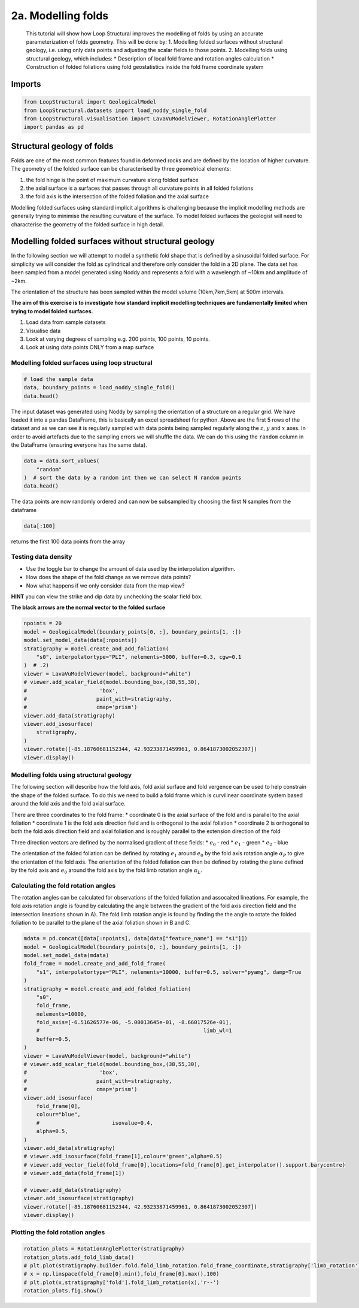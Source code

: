 
.. DO NOT EDIT.
.. THIS FILE WAS AUTOMATICALLY GENERATED BY SPHINX-GALLERY.
.. TO MAKE CHANGES, EDIT THE SOURCE PYTHON FILE:
.. "_auto_examples/2_fold/plot_adding_folds_to_surfaces.py"
.. LINE NUMBERS ARE GIVEN BELOW.

.. only:: html

    .. note::
        :class: sphx-glr-download-link-note

        :ref:`Go to the end <sphx_glr_download__auto_examples_2_fold_plot_adding_folds_to_surfaces.py>`
        to download the full example code

.. rst-class:: sphx-glr-example-title

.. _sphx_glr__auto_examples_2_fold_plot_adding_folds_to_surfaces.py:


2a. Modelling folds
====================

 This tutorial will show how Loop Structural improves the modelling of
 folds by using an accurate parameterization of folds geometry. This will
 be done by: 1. Modelling folded surfaces without structural geology,
 i.e. using only data points and adjusting the scalar fields to those
 points. 2. Modelling folds using structural geology, which includes: \*
 Description of local fold frame and rotation angles calculation \*
 Construction of folded foliations using fold geostatistics inside the
 fold frame coordinate system

.. GENERATED FROM PYTHON SOURCE LINES 17-20

Imports
-------


.. GENERATED FROM PYTHON SOURCE LINES 20-27

.. code-block:: Python


    from LoopStructural import GeologicalModel
    from LoopStructural.datasets import load_noddy_single_fold
    from LoopStructural.visualisation import LavaVuModelViewer, RotationAnglePlotter
    import pandas as pd









.. GENERATED FROM PYTHON SOURCE LINES 33-36

Structural geology of folds
---------------------------


.. GENERATED FROM PYTHON SOURCE LINES 39-57

Folds are one of the most common features found in deformed rocks and
are defined by the location of higher curvature. The geometry of the
folded surface can be characterised by three geometrical elements:

1. the fold hinge is the point of maximum curvature along folded surface
2. the axial surface is a surfaces that passes through all curvature
   points in all folded foliations
3. the fold axis is the intersection of the folded foliation and the
   axial surface

Modelling folded surfaces using standard implicit algorithms is
challenging because the implicit modelling methods are generally trying
to minimise the resulting curvature of the surface. To model folded
surfaces the geologist will need to characterise the geometry of the
folded surface in high detail.




.. GENERATED FROM PYTHON SOURCE LINES 60-83

Modelling folded surfaces without structural geology
----------------------------------------------------

In the following section we will attempt to model a synthetic fold shape
that is defined by a sinusoidal folded surface. For simplicity we will
consider the fold as cylindrical and therefore only consider the fold in
a 2D plane. The data set has been sampled from a model generated using
Noddy and represents a fold with a wavelength of ~10km and amplitude of
~2km.

The orientation of the structure has been sampled within the model
volume (10km,7km,5km) at 500m intervals.

**The aim of this exercise is to investigate how standard implicit
modelling techniques are fundamentally limited when trying to model
folded surfaces.**

1. Load data from sample datasets
2. Visualise data
3. Look at varying degrees of sampling e.g. 200 points, 100 points, 10
   points.
4. Look at using data points ONLY from a map surface


.. GENERATED FROM PYTHON SOURCE LINES 86-89

Modelling folded surfaces using loop structural
~~~~~~~~~~~~~~~~~~~~~~~~~~~~~~~~~~~~~~~~~~~~~~~


.. GENERATED FROM PYTHON SOURCE LINES 89-95

.. code-block:: Python


    # load the sample data
    data, boundary_points = load_noddy_single_fold()
    data.head()







.. raw:: html

    <div class="output_subarea output_html rendered_html output_result">
    <div>
    <style scoped>
        .dataframe tbody tr th:only-of-type {
            vertical-align: middle;
        }

        .dataframe tbody tr th {
            vertical-align: top;
        }

        .dataframe thead th {
            text-align: right;
        }
    </style>
    <table border="1" class="dataframe">
      <thead>
        <tr style="text-align: right;">
          <th></th>
          <th>Unnamed: 0</th>
          <th>X</th>
          <th>Y</th>
          <th>Z</th>
          <th>dip</th>
          <th>strike</th>
          <th>feature_name</th>
          <th>coord</th>
          <th>random</th>
        </tr>
      </thead>
      <tbody>
        <tr>
          <th>0</th>
          <td>972</td>
          <td>500.0</td>
          <td>500.0</td>
          <td>5500.0</td>
          <td>69.965373</td>
          <td>399.166448</td>
          <td>s0</td>
          <td>NaN</td>
          <td>0.126657</td>
        </tr>
        <tr>
          <th>1</th>
          <td>976</td>
          <td>500.0</td>
          <td>500.0</td>
          <td>6000.0</td>
          <td>69.965373</td>
          <td>399.166448</td>
          <td>s0</td>
          <td>NaN</td>
          <td>0.376144</td>
        </tr>
        <tr>
          <th>2</th>
          <td>980</td>
          <td>500.0</td>
          <td>500.0</td>
          <td>6500.0</td>
          <td>69.965373</td>
          <td>399.166448</td>
          <td>s0</td>
          <td>NaN</td>
          <td>0.731684</td>
        </tr>
        <tr>
          <th>3</th>
          <td>984</td>
          <td>500.0</td>
          <td>500.0</td>
          <td>7000.0</td>
          <td>69.965373</td>
          <td>399.166448</td>
          <td>s0</td>
          <td>NaN</td>
          <td>0.479522</td>
        </tr>
        <tr>
          <th>4</th>
          <td>988</td>
          <td>500.0</td>
          <td>500.0</td>
          <td>7500.0</td>
          <td>69.965373</td>
          <td>399.166448</td>
          <td>s0</td>
          <td>NaN</td>
          <td>0.465607</td>
        </tr>
      </tbody>
    </table>
    </div>
    </div>
    <br />
    <br />

.. GENERATED FROM PYTHON SOURCE LINES 96-106

The input dataset was generated using Noddy by sampling the orientation
of a structure on a regular grid. We have loaded it into a pandas
DataFrame, this is basically an excel spreadsheet for python. Above are
the first 5 rows of the dataset and as we can see it is regularly
sampled with data points being sampled regularly along the :math:`z`,
:math:`y` and :math:`x` axes. In order to avoid artefacts due to the
sampling errors we will shuffle the data. We can do this using the
``random`` column in the DataFrame (ensuring everyone has the same
data).


.. GENERATED FROM PYTHON SOURCE LINES 106-113

.. code-block:: Python


    data = data.sort_values(
        "random"
    )  # sort the data by a random int then we can select N random points
    data.head()







.. raw:: html

    <div class="output_subarea output_html rendered_html output_result">
    <div>
    <style scoped>
        .dataframe tbody tr th:only-of-type {
            vertical-align: middle;
        }

        .dataframe tbody tr th {
            vertical-align: top;
        }

        .dataframe thead th {
            text-align: right;
        }
    </style>
    <table border="1" class="dataframe">
      <thead>
        <tr style="text-align: right;">
          <th></th>
          <th>Unnamed: 0</th>
          <th>X</th>
          <th>Y</th>
          <th>Z</th>
          <th>dip</th>
          <th>strike</th>
          <th>feature_name</th>
          <th>coord</th>
          <th>random</th>
        </tr>
      </thead>
      <tbody>
        <tr>
          <th>1909</th>
          <td>11272</td>
          <td>2000.0</td>
          <td>6000.0</td>
          <td>6000.0</td>
          <td>70.370847</td>
          <td>398.150099</td>
          <td>s0</td>
          <td>NaN</td>
          <td>0.000340</td>
        </tr>
        <tr>
          <th>31</th>
          <td>1120</td>
          <td>2000.0</td>
          <td>500.0</td>
          <td>7500.0</td>
          <td>70.370847</td>
          <td>398.150099</td>
          <td>s0</td>
          <td>NaN</td>
          <td>0.003175</td>
        </tr>
        <tr>
          <th>1926</th>
          <td>11356</td>
          <td>3000.0</td>
          <td>6000.0</td>
          <td>5500.0</td>
          <td>64.030744</td>
          <td>417.522113</td>
          <td>s0</td>
          <td>NaN</td>
          <td>0.004159</td>
        </tr>
        <tr>
          <th>1256</th>
          <td>7724</td>
          <td>3500.0</td>
          <td>4000.0</td>
          <td>8000.0</td>
          <td>64.030744</td>
          <td>417.522113</td>
          <td>s0</td>
          <td>NaN</td>
          <td>0.004213</td>
        </tr>
        <tr>
          <th>859</th>
          <td>5608</td>
          <td>500.0</td>
          <td>3000.0</td>
          <td>7500.0</td>
          <td>69.965373</td>
          <td>399.166448</td>
          <td>s0</td>
          <td>NaN</td>
          <td>0.005269</td>
        </tr>
      </tbody>
    </table>
    </div>
    </div>
    <br />
    <br />

.. GENERATED FROM PYTHON SOURCE LINES 114-123

The data points are now randomly ordered and can now be subsampled by
choosing the first N samples from the dataframe

.. code:: python

   data[:100]

returns the first 100 data points from the array


.. GENERATED FROM PYTHON SOURCE LINES 126-139

Testing data density
~~~~~~~~~~~~~~~~~~~~

-  Use the toggle bar to change the amount of data used by the
   interpolation algorithm.
-  How does the shape of the fold change as we remove data points?
-  Now what happens if we only consider data from the map view?

**HINT** you can view the strike and dip data by unchecking the scalar
field box.

**The black arrows are the normal vector to the folded surface**


.. GENERATED FROM PYTHON SOURCE LINES 139-158

.. code-block:: Python

    npoints = 20
    model = GeologicalModel(boundary_points[0, :], boundary_points[1, :])
    model.set_model_data(data[:npoints])
    stratigraphy = model.create_and_add_foliation(
        "s0", interpolatortype="PLI", nelements=5000, buffer=0.3, cgw=0.1
    )  # .2)
    viewer = LavaVuModelViewer(model, background="white")
    # viewer.add_scalar_field(model.bounding_box,(38,55,30),
    #                       'box',
    #                      paint_with=stratigraphy,
    #                      cmap='prism')
    viewer.add_data(stratigraphy)
    viewer.add_isosurface(
        stratigraphy,
    )
    viewer.rotate([-85.18760681152344, 42.93233871459961, 0.8641873002052307])
    viewer.display()





.. image-sg:: /_auto_examples/2_fold/images/sphx_glr_plot_adding_folds_to_surfaces_001.png
   :alt: plot adding folds to surfaces
   :srcset: /_auto_examples/2_fold/images/sphx_glr_plot_adding_folds_to_surfaces_001.png
   :class: sphx-glr-single-img





.. GENERATED FROM PYTHON SOURCE LINES 159-197

Modelling folds using structural geology
~~~~~~~~~~~~~~~~~~~~~~~~~~~~~~~~~~~~~~~~

The following section will describe how the fold axis, fold axial
surface and fold vergence can be used to help constrain the shape of the
folded surface. To do this we need to build a fold frame which is
curvilinear coordinate system based around the fold axis and the fold
axial surface.

There are three coordinates to the fold frame: \* coordinate 0 is the
axial surface of the fold and is parallel to the axial foliation \*
coordinate 1 is the fold axis direction field and is orthogonal to the
axial foliation \* coordinate 2 is orthogonal to both the fold axis
direction field and axial foliation and is roughly parallel to the
extension direction of the fold

Three direction vectors are defined by the normalised gradient of these
fields: \* :math:`e_0` - red \* :math:`e_1` - green \* :math:`e_2` -
blue

The orientation of the folded foliation can be defined by rotating
:math:`e_1` around :math:`e_0` by the fold axis rotation angle
:math:`\alpha_P` to give the orientation of the fold axis. The
orientation of the folded foliation can then be defined by rotating the
plane defined by the fold axis and :math:`e_0` around the fold axis by
the fold limb rotation angle :math:`\alpha_L`.

Calculating the fold rotation angles
~~~~~~~~~~~~~~~~~~~~~~~~~~~~~~~~~~~~

The rotation angles can be calculated for observations of the folded
foliation and assocaited lineations. For example, the fold axis rotation
angle is found by calculating the angle between the gradient of the fold
axis direction field and the intersection lineations shown in A). The
fold limb rotation angle is found by finding the the angle to rotate the
folded foliation to be parallel to the plane of the axial foliation
shown in B and C.


.. GENERATED FROM PYTHON SOURCE LINES 197-232

.. code-block:: Python

    mdata = pd.concat([data[:npoints], data[data["feature_name"] == "s1"]])
    model = GeologicalModel(boundary_points[0, :], boundary_points[1, :])
    model.set_model_data(mdata)
    fold_frame = model.create_and_add_fold_frame(
        "s1", interpolatortype="PLI", nelements=10000, buffer=0.5, solver="pyamg", damp=True
    )
    stratigraphy = model.create_and_add_folded_foliation(
        "s0",
        fold_frame,
        nelements=10000,
        fold_axis=[-6.51626577e-06, -5.00013645e-01, -8.66017526e-01],
        #                                                    limb_wl=1
        buffer=0.5,
    )
    viewer = LavaVuModelViewer(model, background="white")
    # viewer.add_scalar_field(model.bounding_box,(38,55,30),
    #                       'box',
    #                      paint_with=stratigraphy,
    #                      cmap='prism')
    viewer.add_isosurface(
        fold_frame[0],
        colour="blue",
        #                       isovalue=0.4,
        alpha=0.5,
    )
    viewer.add_data(stratigraphy)
    # viewer.add_isosurface(fold_frame[1],colour='green',alpha=0.5)
    # viewer.add_vector_field(fold_frame[0],locations=fold_frame[0].get_interpolator().support.barycentre)
    # viewer.add_data(fold_frame[1])

    # viewer.add_data(stratigraphy)
    viewer.add_isosurface(stratigraphy)
    viewer.rotate([-85.18760681152344, 42.93233871459961, 0.8641873002052307])
    viewer.display()




.. image-sg:: /_auto_examples/2_fold/images/sphx_glr_plot_adding_folds_to_surfaces_002.png
   :alt: plot adding folds to surfaces
   :srcset: /_auto_examples/2_fold/images/sphx_glr_plot_adding_folds_to_surfaces_002.png
   :class: sphx-glr-single-img





.. GENERATED FROM PYTHON SOURCE LINES 233-235

Plotting the fold rotation angles
~~~~~~~~~~~~~~~~~~~~~~~~~~~~~~~~~~~~

.. GENERATED FROM PYTHON SOURCE LINES 235-241

.. code-block:: Python

    rotation_plots = RotationAnglePlotter(stratigraphy)
    rotation_plots.add_fold_limb_data()
    # plt.plot(stratigraphy.builder.fold.fold_limb_rotation.fold_frame_coordinate,stratigraphy['limb_rotation'],'bo')
    # x = np.linspace(fold_frame[0].min(),fold_frame[0].max(),100)
    # plt.plot(x,stratigraphy['fold'].fold_limb_rotation(x),'r--')
    rotation_plots.fig.show()



.. image-sg:: /_auto_examples/2_fold/images/sphx_glr_plot_adding_folds_to_surfaces_003.png
   :alt: plot adding folds to surfaces
   :srcset: /_auto_examples/2_fold/images/sphx_glr_plot_adding_folds_to_surfaces_003.png
   :class: sphx-glr-single-img






.. rst-class:: sphx-glr-timing

   **Total running time of the script:** (0 minutes 9.927 seconds)


.. _sphx_glr_download__auto_examples_2_fold_plot_adding_folds_to_surfaces.py:

.. only:: html

  .. container:: sphx-glr-footer sphx-glr-footer-example

    .. container:: sphx-glr-download sphx-glr-download-jupyter

      :download:`Download Jupyter notebook: plot_adding_folds_to_surfaces.ipynb <plot_adding_folds_to_surfaces.ipynb>`

    .. container:: sphx-glr-download sphx-glr-download-python

      :download:`Download Python source code: plot_adding_folds_to_surfaces.py <plot_adding_folds_to_surfaces.py>`


.. only:: html

 .. rst-class:: sphx-glr-signature

    `Gallery generated by Sphinx-Gallery <https://sphinx-gallery.github.io>`_

